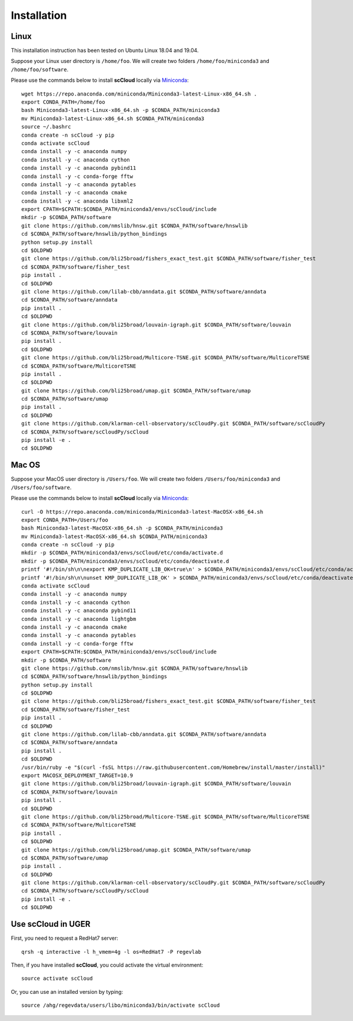 Installation
------------

Linux
+++++
This installation instruction has been tested on Ubuntu Linux 18.04 and 19.04.

Suppose your Linux user directory is ``/home/foo``. We will create two folders ``/home/foo/miniconda3`` and ``/home/foo/software``.

Please use the commands below to install **scCloud** locally via Miniconda_::

	wget https://repo.anaconda.com/miniconda/Miniconda3-latest-Linux-x86_64.sh .
	export CONDA_PATH=/home/foo
	bash Miniconda3-latest-Linux-x86_64.sh -p $CONDA_PATH/miniconda3
	mv Miniconda3-latest-Linux-x86_64.sh $CONDA_PATH/miniconda3
	source ~/.bashrc
	conda create -n scCloud -y pip
	conda activate scCloud
	conda install -y -c anaconda numpy
	conda install -y -c anaconda cython
	conda install -y -c anaconda pybind11 
	conda install -y -c conda-forge fftw
	conda install -y -c anaconda pytables
	conda install -y -c anaconda cmake
	conda install -y -c anaconda libxml2
	export CPATH=$CPATH:$CONDA_PATH/miniconda3/envs/scCloud/include
	mkdir -p $CONDA_PATH/software
	git clone https://github.com/nmslib/hnsw.git $CONDA_PATH/software/hnswlib
	cd $CONDA_PATH/software/hnswlib/python_bindings
	python setup.py install
	cd $OLDPWD
	git clone https://github.com/bli25broad/fishers_exact_test.git $CONDA_PATH/software/fisher_test
	cd $CONDA_PATH/software/fisher_test
	pip install .
	cd $OLDPWD
	git clone https://github.com/lilab-cbb/anndata.git $CONDA_PATH/software/anndata
	cd $CONDA_PATH/software/anndata
	pip install .
	cd $OLDPWD
	git clone https://github.com/bli25broad/louvain-igraph.git $CONDA_PATH/software/louvain
	cd $CONDA_PATH/software/louvain
	pip install .
	cd $OLDPWD
	git clone https://github.com/bli25broad/Multicore-TSNE.git $CONDA_PATH/software/MulticoreTSNE
	cd $CONDA_PATH/software/MulticoreTSNE
	pip install .
	cd $OLDPWD
	git clone https://github.com/bli25broad/umap.git $CONDA_PATH/software/umap
	cd $CONDA_PATH/software/umap
	pip install .
	cd $OLDPWD
	git clone https://github.com/klarman-cell-observatory/scCloudPy.git $CONDA_PATH/software/scCloudPy
	cd $CONDA_PATH/software/scCloudPy/scCloud
	pip install -e .
	cd $OLDPWD

Mac OS
++++++

Suppose your MacOS user directory is ``/Users/foo``. We will create two folders ``/Users/foo/miniconda3`` and ``/Users/foo/software``.

Please use the commands below to install **scCloud** locally via Miniconda_::

	curl -O https://repo.anaconda.com/miniconda/Miniconda3-latest-MacOSX-x86_64.sh
	export CONDA_PATH=/Users/foo
	bash Miniconda3-latest-MacOSX-x86_64.sh -p $CONDA_PATH/miniconda3
	mv Miniconda3-latest-MacOSX-x86_64.sh $CONDA_PATH/miniconda3
	conda create -n scCloud -y pip
	mkdir -p $CONDA_PATH/miniconda3/envs/scCloud/etc/conda/activate.d
	mkdir -p $CONDA_PATH/miniconda3/envs/scCloud/etc/conda/deactivate.d
	printf '#!/bin/sh\n\nexport KMP_DUPLICATE_LIB_OK=true\n' > $CONDA_PATH/miniconda3/envs/scCloud/etc/conda/activate.d/env_vars.sh
	printf '#!/bin/sh\n\nunset KMP_DUPLICATE_LIB_OK' > $CONDA_PATH/miniconda3/envs/scCloud/etc/conda/deactivate.d/env_vars.sh
	conda activate scCloud
	conda install -y -c anaconda numpy
	conda install -y -c anaconda cython
	conda install -y -c anaconda pybind11
	conda install -y -c anaconda lightgbm
	conda install -y -c anaconda cmake
	conda install -y -c anaconda pytables
	conda install -y -c conda-forge fftw
	export CPATH=$CPATH:$CONDA_PATH/miniconda3/envs/scCloud/include
	mkdir -p $CONDA_PATH/software
	git clone https://github.com/nmslib/hnsw.git $CONDA_PATH/software/hnswlib
	cd $CONDA_PATH/software/hnswlib/python_bindings
	python setup.py install
	cd $OLDPWD
	git clone https://github.com/bli25broad/fishers_exact_test.git $CONDA_PATH/software/fisher_test
	cd $CONDA_PATH/software/fisher_test
	pip install .
	cd $OLDPWD
	git clone https://github.com/lilab-cbb/anndata.git $CONDA_PATH/software/anndata
	cd $CONDA_PATH/software/anndata
	pip install .
	cd $OLDPWD
	/usr/bin/ruby -e "$(curl -fsSL https://raw.githubusercontent.com/Homebrew/install/master/install)"
	export MACOSX_DEPLOYMENT_TARGET=10.9
	git clone https://github.com/bli25broad/louvain-igraph.git $CONDA_PATH/software/louvain
	cd $CONDA_PATH/software/louvain
	pip install .
	cd $OLDPWD
	git clone https://github.com/bli25broad/Multicore-TSNE.git $CONDA_PATH/software/MulticoreTSNE
	cd $CONDA_PATH/software/MulticoreTSNE
	pip install .
	cd $OLDPWD
	git clone https://github.com/bli25broad/umap.git $CONDA_PATH/software/umap
	cd $CONDA_PATH/software/umap
	pip install .
	cd $OLDPWD
	git clone https://github.com/klarman-cell-observatory/scCloudPy.git $CONDA_PATH/software/scCloudPy
	cd $CONDA_PATH/software/scCloudPy/scCloud
	pip install -e .
	cd $OLDPWD

Use **scCloud** in UGER
++++++++++++++++++++++++

First, you need to request a RedHat7 server::

	qrsh -q interactive -l h_vmem=4g -l os=RedHat7 -P regevlab

Then, if you have installed **scCloud**, you could activate the virtual environment::

	source activate scCloud

Or, you can use an installed version by typing::

	source /ahg/regevdata/users/libo/miniconda3/bin/activate scCloud

.. _Miniconda: http://conda.pydata.org/miniconda.html
